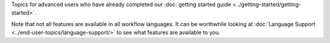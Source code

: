 Topics for advanced users who have already completed our :doc:`getting started guide <../getting-started/getting-started>`.

Note that not all features are available in all workflow languages. It
can be worthwhile looking at :doc:`Language Support <../end-user-topics/language-support/>`
to see what features are available to you.